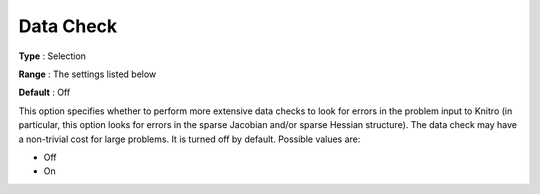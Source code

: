 .. _KNITRO_Deb_-_Data_Check:


Data Check
==========



**Type** :	Selection	

**Range** :	The settings listed below	

**Default** :	Off	



This option specifies whether to perform more extensive data checks to look for errors in the problem input to Knitro (in particular, this option looks for errors in the sparse Jacobian and/or sparse Hessian structure). The data check may have a non-trivial cost for large problems. It is turned off by default. Possible values are:



*	Off
*	On
